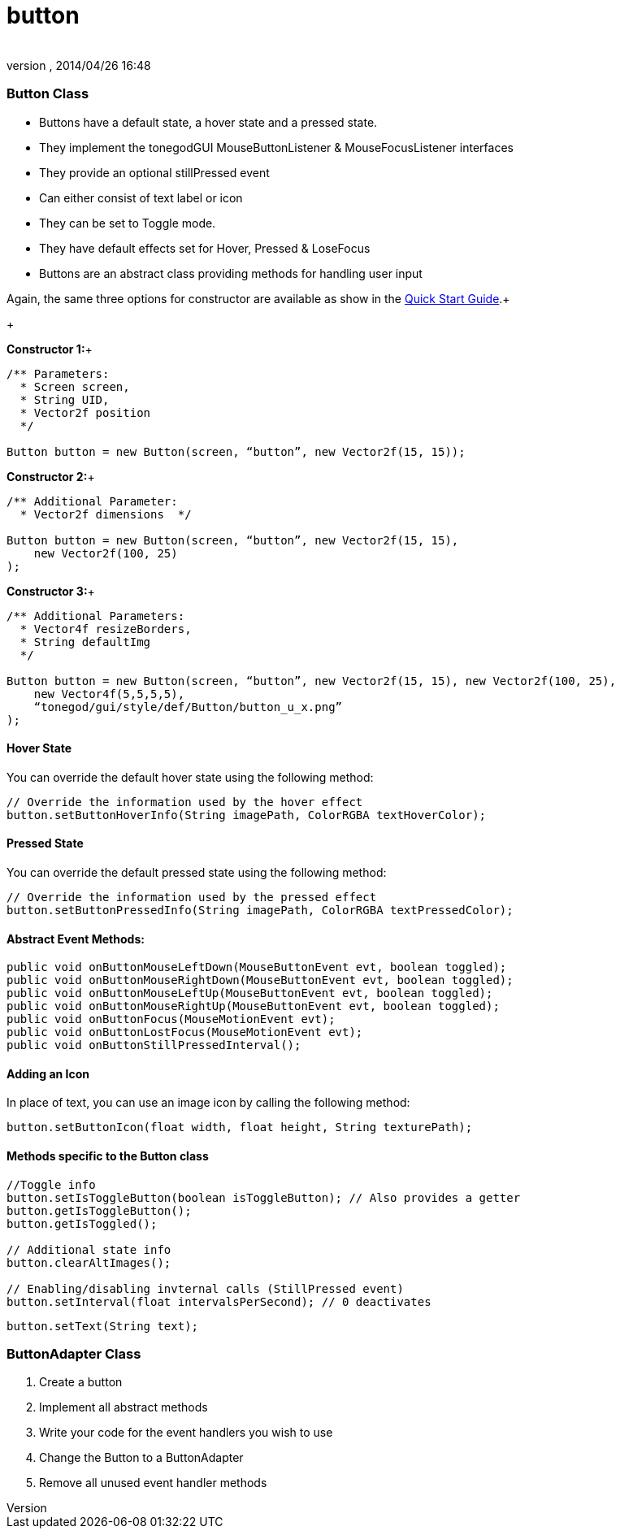 = button
:author: 
:revnumber: 
:revdate: 2014/04/26 16:48
:relfileprefix: ../../../
:imagesdir: ../../..
ifdef::env-github,env-browser[:outfilesuffix: .adoc]



=== Button Class

*  Buttons have a default state, a hover state and a pressed state.
*  They implement the tonegodGUI MouseButtonListener &amp; MouseFocusListener interfaces
*  They provide an optional stillPressed event
*  Can either consist of text label or icon
*  They can be set to Toggle mode.
*  They have default effects set for Hover, Pressed &amp; LoseFocus
*  Buttons are an abstract class providing methods for handling user input

Again, the same three options for constructor are available as show in the link:http://jmonkeyengine.org/wiki/doku.php/jme3:contributions:tonegodgui:quickstart[Quick Start Guide].+

+

*Constructor 1:*+



[source,java]

----

/** Parameters:
  * Screen screen,
  * String UID,
  * Vector2f position
  */
 
Button button = new Button(screen, “button”, new Vector2f(15, 15));

----

*Constructor 2:*+



[source,java]

----

/** Additional Parameter:
  * Vector2f dimensions  */
 
Button button = new Button(screen, “button”, new Vector2f(15, 15),
    new Vector2f(100, 25)
);

----

*Constructor 3:*+



[source,java]

----

/** Additional Parameters:
  * Vector4f resizeBorders,
  * String defaultImg
  */
 
Button button = new Button(screen, “button”, new Vector2f(15, 15), new Vector2f(100, 25),
    new Vector4f(5,5,5,5),
    “tonegod/gui/style/def/Button/button_u_x.png”
);

----


==== Hover State

You can override the default hover state using the following method:


[source,java]

----

// Override the information used by the hover effect
button.setButtonHoverInfo(String imagePath, ColorRGBA textHoverColor);

----


==== Pressed State

You can override the default pressed state using the following method:


[source,java]

----

// Override the information used by the pressed effect
button.setButtonPressedInfo(String imagePath, ColorRGBA textPressedColor);

----


==== Abstract Event Methods:

[source,java]

----

public void onButtonMouseLeftDown(MouseButtonEvent evt, boolean toggled);
public void onButtonMouseRightDown(MouseButtonEvent evt, boolean toggled);
public void onButtonMouseLeftUp(MouseButtonEvent evt, boolean toggled);
public void onButtonMouseRightUp(MouseButtonEvent evt, boolean toggled);
public void onButtonFocus(MouseMotionEvent evt);
public void onButtonLostFocus(MouseMotionEvent evt);
public void onButtonStillPressedInterval();

----


==== Adding an Icon

In place of text, you can use an image icon by calling the following method:


[source,java]

----

button.setButtonIcon(float width, float height, String texturePath);

----


==== Methods specific to the Button class

[source,java]

----

//Toggle info
button.setIsToggleButton(boolean isToggleButton); // Also provides a getter
button.getIsToggleButton();
button.getIsToggled();
 
// Additional state info
button.clearAltImages();
 
// Enabling/disabling invternal calls (StillPressed event)
button.setInterval(float intervalsPerSecond); // 0 deactivates

----




[source,java]

----

button.setText(String text);

----


=== ButtonAdapter Class




.  Create a button
.  Implement all abstract methods
.  Write your code for the event handlers you wish to use
.  Change the Button to a ButtonAdapter
.  Remove all unused event handler methods
